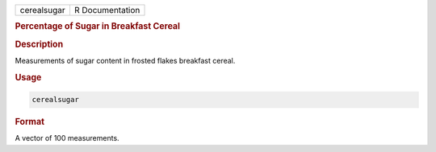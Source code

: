 .. container::

   =========== ===============
   cerealsugar R Documentation
   =========== ===============

   .. rubric:: Percentage of Sugar in Breakfast Cereal
      :name: cerealsugar

   .. rubric:: Description
      :name: description

   Measurements of sugar content in frosted flakes breakfast cereal.

   .. rubric:: Usage
      :name: usage

   .. code:: R

      cerealsugar

   .. rubric:: Format
      :name: format

   A vector of 100 measurements.
